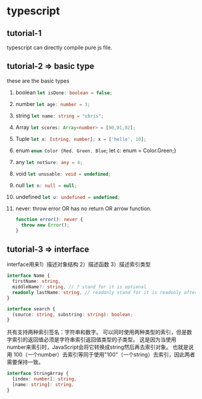 * typescript
** tutorial-1
   typescript can directly compile pure js file.
** tutorial-2 => basic type
   these are the basic types
   1. boolean src_typescript{let isDone: boolean = false;}
   2. number src_typescript{let age: number = 3;}
   3. string src_typescript{let name: string = "chris";}
   4. Array src_typescript{let scores: Array<number> = [90,91,92];}
   5. Tuple src_typescript{let x: [string, number]; x = ['hello', 10];}
   6. enum src_typescript{enum Color {Red, Green, Blue}; let c: enum = Color.Green;}
   7. any src_typescript{let notSure: any = 4;}
   8. void src_typescript{let unusable: void = undefined;}
   9. null src_typescript{let n: null = null;}
   10. undefined src_typescript{let u: undefined = undefined;}
   11. never: throw error OR has no return OR arrow function.
       #+BEGIN_SRC typescript
       function error(): never {
         throw new Error();
       }
       #+END_SRC
** tutorial-3 => interface
   interface用来1）描述对象结构 2）描述函数 3）描述索引类型
    #+BEGIN_SRC typescript
       interface Name {
         firstName: string,
         middleName?: string, // ? stand for it is optional
         readonly lastName: string, // readonly stand for it is readonly after construct.
       }
    #+END_SRC

    #+BEGIN_SRC typescript
    interface search {
      (source: string, substring: string): boolean;
    }  
    #+END_SRC
    
    共有支持两种索引签名：字符串和数字。 可以同时使用两种类型的索引，但是数字索引的返回值必须是字符串索引返回值类型的子类型。 这是因为当使用 number来索引时，JavaScript会将它转换成string然后再去索引对象。 也就是说用 100（一个number）去索引等同于使用"100"（一个string）去索引，因此两者需要保持一致。
    #+BEGIN_SRC typescript
    interface StringArray {
      [index: number]: string,
      [name: string]: string,
    }
    #+END_SRC
